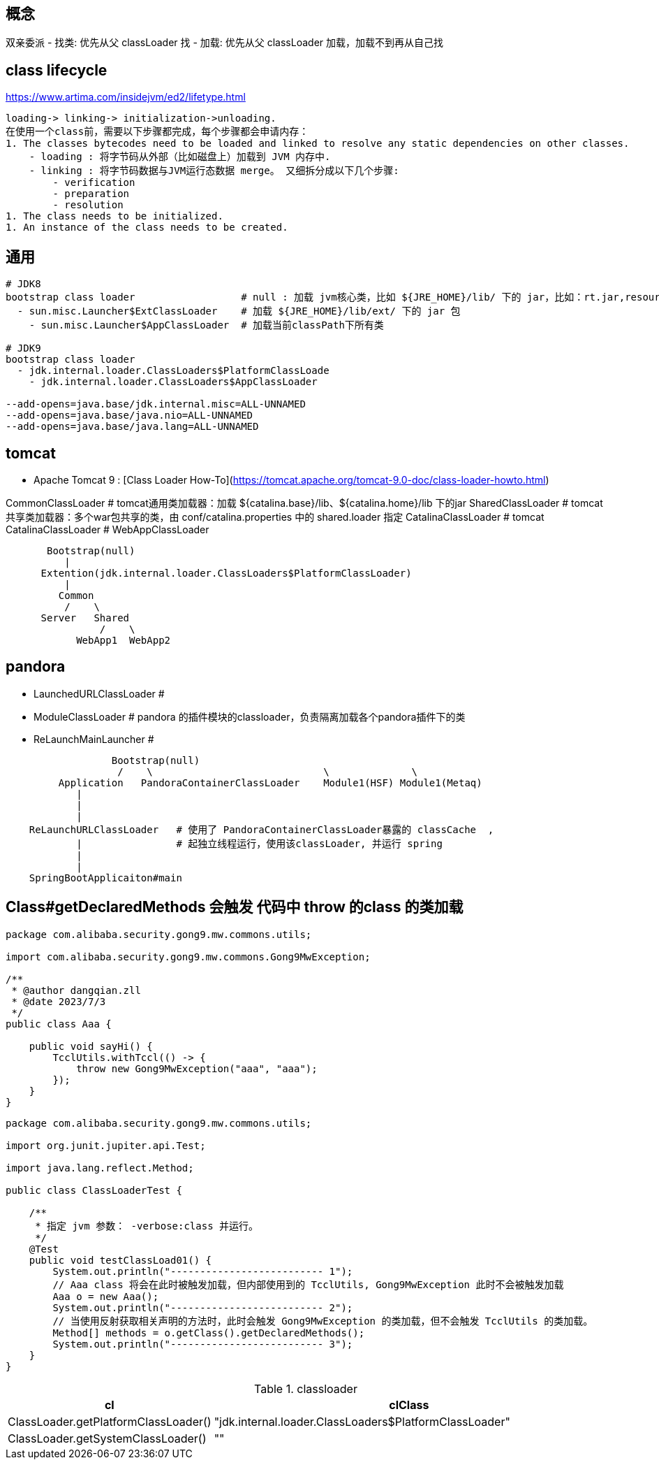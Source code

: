 == 概念
双亲委派
- 找类: 优先从父 classLoader 找
- 加载: 优先从父 classLoader 加载，加载不到再从自己找

== class lifecycle
https://www.artima.com/insidejvm/ed2/lifetype.html

[source,plain]
----
loading-> linking-> initialization->unloading.
在使用一个class前，需要以下步骤都完成，每个步骤都会申请内存：
1. The classes bytecodes need to be loaded and linked to resolve any static dependencies on other classes.
    - loading : 将字节码从外部（比如磁盘上）加载到 JVM 内存中.
    - linking : 将字节码数据与JVM运行态数据 merge。 又细拆分成以下几个步骤:
        - verification
        - preparation
        - resolution
1. The class needs to be initialized.
1. An instance of the class needs to be created.
----



== 通用
[source,plain]
----
# JDK8
bootstrap class loader                  # null : 加载 jvm核心类，比如 ${JRE_HOME}/lib/ 下的 jar，比如：rt.jar,resoures.jar, charasets.jar 等
  - sun.misc.Launcher$ExtClassLoader    # 加载 ${JRE_HOME}/lib/ext/ 下的 jar 包
    - sun.misc.Launcher$AppClassLoader  # 加载当前classPath下所有类

# JDK9
bootstrap class loader
  - jdk.internal.loader.ClassLoaders$PlatformClassLoade
    - jdk.internal.loader.ClassLoaders$AppClassLoader

--add-opens=java.base/jdk.internal.misc=ALL-UNNAMED
--add-opens=java.base/java.nio=ALL-UNNAMED
--add-opens=java.base/java.lang=ALL-UNNAMED

----

== tomcat
- Apache Tomcat 9 : [Class Loader How-To](https://tomcat.apache.org/tomcat-9.0-doc/class-loader-howto.html)


CommonClassLoader               # tomcat通用类加载器：加载 ${catalina.base}/lib、${catalina.home}/lib 下的jar
SharedClassLoader               # tomcat共享类加载器：多个war包共享的类，由 conf/catalina.properties 中的 shared.loader 指定
CatalinaClassLoader             # tomcat
CatalinaClassLoader             #
WebAppClassLoader


[source,plain]
----
       Bootstrap(null)
          |
      Extention(jdk.internal.loader.ClassLoaders$PlatformClassLoader)
          |
         Common
          /    \
      Server   Shared
                /    \
            WebApp1  WebApp2
----


== pandora

- LaunchedURLClassLoader  #
- ModuleClassLoader      # pandora 的插件模块的classloader，负责隔离加载各个pandora插件下的类
- ReLaunchMainLauncher   #



[source,plain]
----
                  Bootstrap(null)
                   /    \                             \              \
         Application   PandoraContainerClassLoader    Module1(HSF) Module1(Metaq)
            |
            |
            |
    ReLaunchURLClassLoader   # 使用了 PandoraContainerClassLoader暴露的 classCache  ,
            |                # 起独立线程运行，使用该classLoader, 并运行 spring
            |
            |
    SpringBootApplicaiton#main

----




== Class#getDeclaredMethods 会触发 代码中 throw 的class 的类加载

[source,java]
----
package com.alibaba.security.gong9.mw.commons.utils;

import com.alibaba.security.gong9.mw.commons.Gong9MwException;

/**
 * @author dangqian.zll
 * @date 2023/7/3
 */
public class Aaa {

    public void sayHi() {
        TcclUtils.withTccl(() -> {
            throw new Gong9MwException("aaa", "aaa");
        });
    }
}
----

[source,java]
----
package com.alibaba.security.gong9.mw.commons.utils;

import org.junit.jupiter.api.Test;

import java.lang.reflect.Method;

public class ClassLoaderTest {

    /**
     * 指定 jvm 参数： -verbose:class 并运行。
     */
    @Test
    public void testClassLoad01() {
        System.out.println("-------------------------- 1");
        // Aaa class 将会在此时被触发加载，但内部使用到的 TcclUtils, Gong9MwException 此时不会被触发加载
        Aaa o = new Aaa();
        System.out.println("-------------------------- 2");
        // 当使用反射获取相关声明的方法时，此时会触发 Gong9MwException 的类加载，但不会触发 TcclUtils 的类加载。
        Method[] methods = o.getClass().getDeclaredMethods();
        System.out.println("-------------------------- 3");
    }
}
----


[,cols="1,2"]
.classloader
|===
| cl | clClass

|ClassLoader.getPlatformClassLoader()
|"jdk.internal.loader.ClassLoaders$PlatformClassLoader"

|ClassLoader.getSystemClassLoader()
|""
|===

